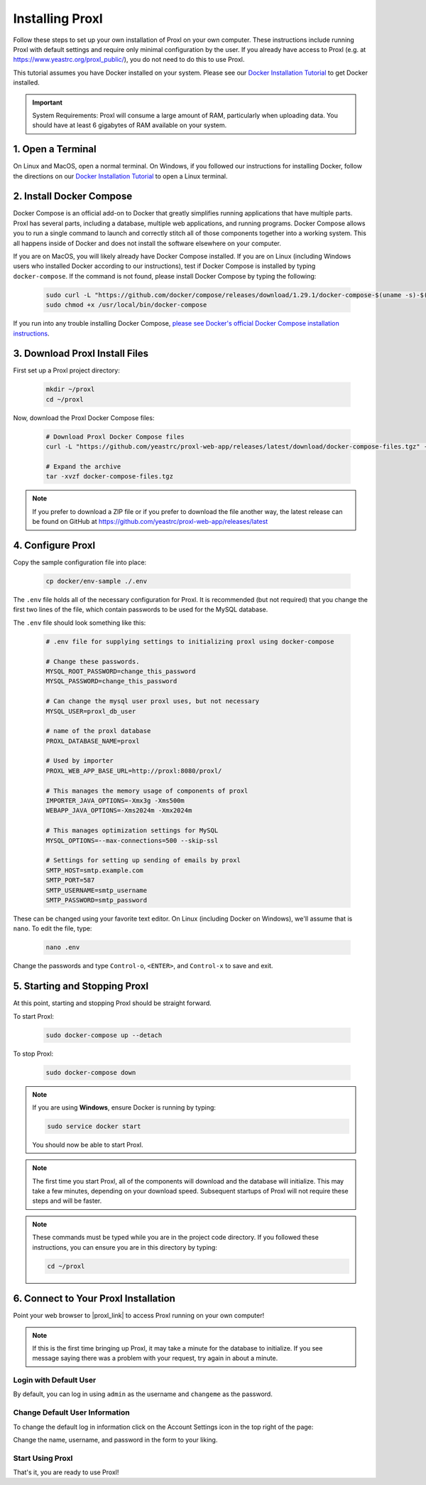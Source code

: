 ===================================
Installing Proxl
===================================

Follow these steps to set up your own installation of Proxl on your own computer. These instructions
include running Proxl with default settings and require only minimal configuration by the user. If you already
have access to Proxl (e.g. at https://www.yeastrc.org/proxl_public/), you do not need to do this to use Proxl.

This tutorial assumes you have Docker installed on your system. Please see our
`Docker Installation Tutorial <https://limelight-ms.readthedocs.io/en/latest/tutorials/install-docker.html>`_
to get Docker installed.

.. important::
    System Requirements: Proxl will consume a large amount of RAM, particularly when uploading data.
    You should have at least 6 gigabytes of RAM available on your system.

1. Open a Terminal
===========================
On Linux and MacOS, open a normal terminal. On Windows, if you followed our instructions for installing Docker,
follow the directions on our `Docker Installation Tutorial <https://limelight-ms.readthedocs.io/en/latest/tutorials/install-docker.html>`_ to open a Linux terminal.

2. Install Docker Compose
=============================
Docker Compose is an official add-on to Docker that greatly simplifies running applications that have multiple parts. Proxl
has several parts, including a database, multiple web applications, and running programs. Docker Compose allows you to
run a single command to launch and correctly stitch all of those components together into a working system. This all
happens inside of Docker and does not install the software elsewhere on your computer.

If you are on MacOS, you will likely already have Docker Compose installed. If you are on Linux (including
Windows users who installed Docker according to our instructions), test if Docker Compose is installed
by typing ``docker-compose``.  If the command is not found, please install Docker Compose by typing the following:

    .. code-block:: bash

       sudo curl -L "https://github.com/docker/compose/releases/download/1.29.1/docker-compose-$(uname -s)-$(uname -m)" -o /usr/local/bin/docker-compose
       sudo chmod +x /usr/local/bin/docker-compose

If you run into any trouble installing Docker Compose, `please see Docker's official Docker Compose installation instructions <https://docs.docker.com/compose/install/>`_.


3. Download Proxl Install Files
===========================================
First set up a Proxl project directory:

    .. code-block:: bash

       mkdir ~/proxl
       cd ~/proxl

Now, download the Proxl Docker Compose files:

    .. code-block:: bash

       # Download Proxl Docker Compose files
       curl -L "https://github.com/yeastrc/proxl-web-app/releases/latest/download/docker-compose-files.tgz" -o docker-compose-files.tgz

       # Expand the archive
       tar -xvzf docker-compose-files.tgz

.. note::
    If you prefer to download a ZIP file or if you prefer to download the file another way, the latest
    release can be found on GitHub at https://github.com/yeastrc/proxl-web-app/releases/latest

4. Configure Proxl
===========================
Copy the sample configuration file into place:

    .. code-block:: bash

       cp docker/env-sample ./.env

The ``.env`` file holds all of the necessary configuration for Proxl. It is recommended (but not required)
that you change the first two lines of the file, which contain passwords to be used for the MySQL database.

The ``.env`` file should look something like this:

    .. code-block:: none

        # .env file for supplying settings to initializing proxl using docker-compose

        # Change these passwords.
        MYSQL_ROOT_PASSWORD=change_this_password
        MYSQL_PASSWORD=change_this_password

        # Can change the mysql user proxl uses, but not necessary
        MYSQL_USER=proxl_db_user

        # name of the proxl database
        PROXL_DATABASE_NAME=proxl

        # Used by importer
        PROXL_WEB_APP_BASE_URL=http://proxl:8080/proxl/

        # This manages the memory usage of components of proxl
        IMPORTER_JAVA_OPTIONS=-Xmx3g -Xms500m
        WEBAPP_JAVA_OPTIONS=-Xms2024m -Xmx2024m

        # This manages optimization settings for MySQL
        MYSQL_OPTIONS=--max-connections=500 --skip-ssl

        # Settings for setting up sending of emails by proxl
        SMTP_HOST=smtp.example.com
        SMTP_PORT=587
        SMTP_USERNAME=smtp_username
        SMTP_PASSWORD=smtp_password


These can be changed using your favorite text editor. On Linux (including Docker on Windows), we'll assume
that is ``nano``. To edit the file, type:

    .. code-block:: bash

       nano .env

Change the passwords and type ``Control-o``, ``<ENTER>``, and ``Control-x`` to save and exit.


5. Starting and Stopping Proxl
===================================
At this point, starting and stopping Proxl should be straight forward.

To start Proxl:

    .. code-block:: bash

       sudo docker-compose up --detach

To stop Proxl:

    .. code-block:: bash

       sudo docker-compose down

.. note::
   If you are using **Windows**, ensure Docker is running by typing:

   .. code-block:: bash

      sudo service docker start

   You should now be able to start Proxl.

.. note::
   The first time you start Proxl, all of the components will download and the database will
   initialize. This may take a few minutes, depending on your download speed. Subsequent startups
   of Proxl will not require these steps and will be faster.

.. note::
   These commands must be typed while you are in the project code directory. If you followed these
   instructions, you can ensure you are in this directory by typing:

   .. code-block:: bash

       cd ~/proxl


6. Connect to Your Proxl Installation
===========================================
Point your web browser to |proxl_link| to access Proxl running on your own computer!

.. |proxl_link| raw:: html

   <a href="http://localhost:8080/proxl/" target="_blank" class="reference external">http://localhost:8080/proxl/</a>

.. note::
   If this is the first time bringing up Proxl, it may take a minute for the database to initialize. If you see message
   saying there was a problem with your request, try again in about a minute.

Login with Default User
------------------------
By default, you can log in using ``admin`` as the username and ``changeme`` as the password.

Change Default User Information
---------------------------------
To change the default log in information click on the Account Settings icon in the top right of the page:

Change the name, username, and password in the form to your liking.

Start Using Proxl
----------------------
That's it, you are ready to use Proxl!

..
    7. Optional - Set up SMTP For Emails
    ===========================================
    Some functions of Proxl require sending email to users. Examples of this include
    inviting new users to projects, resetting forgotten passwords, and notifications that
    data uploads have been completed. Although it's not required that you set up SMTP,
    the above features will not be enabled unless you do. If you would like to enable these
    features, please see our :doc:`install-limelight-smtp`.

    If you do not set up SMTP, you must use the administrative interface to add new users
    to Limelight. See our :ref:`guide for managing users <Manage Users (Add, Disable, Permissions)>`.